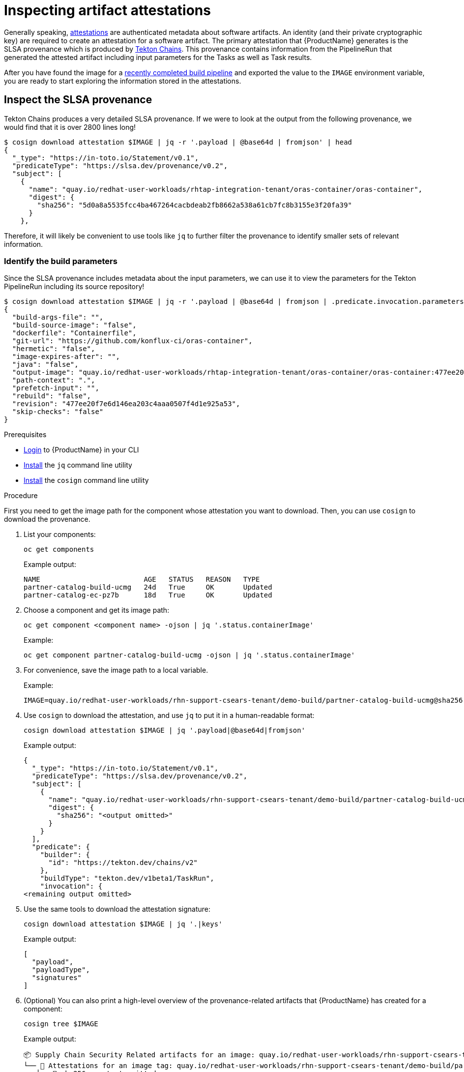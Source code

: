 = Inspecting artifact attestations

Generally speaking, link:https://github.com/in-toto/attestation/blob/main/spec/README.md#in-toto-attestation-framework-spec[attestations] are authenticated metadata about software artifacts. An identity (and their private cryptographic key) are required to create an attestation for a software artifact. The primary attestation that {ProductName} generates is the SLSA provenance which is produced by link:https://tekton.dev/docs/concepts/supply-chain-security/[Tekton Chains]. This provenance contains information from the PipelineRun that generated the attested artifact including input parameters for the Tasks as well as Task results.

After you have found the image for a xref:/how-tos/creating.adoc#finding-the-built-image[recently completed build pipeline] and exported the value to the `IMAGE` environment variable, you are ready to start exploring the information stored in the attestations.

== Inspect the SLSA provenance

Tekton Chains produces a very detailed SLSA provenance. If we were to look at the output from the following provenance, we would find that it is over 2800 lines long!

[source]
--
$ cosign download attestation $IMAGE | jq -r '.payload | @base64d | fromjson' | head
{
  "_type": "https://in-toto.io/Statement/v0.1",
  "predicateType": "https://slsa.dev/provenance/v0.2",
  "subject": [
    {
      "name": "quay.io/redhat-user-workloads/rhtap-integration-tenant/oras-container/oras-container",
      "digest": {
        "sha256": "5d0a8a5535fcc4ba467264cacbdeab2fb8662a538a61cb7fc8b3155e3f20fa39"
      }
    },
--

Therefore, it will likely be convenient to use tools like `jq` to further filter the provenance to identify smaller sets of relevant information.

=== Identify the build parameters

Since the SLSA provenance includes metadata about the input parameters, we can use it to view the parameters for the Tekton PipelineRun including its source repository!

[source]
--
$ cosign download attestation $IMAGE | jq -r '.payload | @base64d | fromjson | .predicate.invocation.parameters'
{
  "build-args-file": "",
  "build-source-image": "false",
  "dockerfile": "Containerfile",
  "git-url": "https://github.com/konflux-ci/oras-container",
  "hermetic": "false",
  "image-expires-after": "",
  "java": "false",
  "output-image": "quay.io/redhat-user-workloads/rhtap-integration-tenant/oras-container/oras-container:477ee20f7e6d146ea203c4aaa0507f4d1e925a53",
  "path-context": ".",
  "prefetch-input": "",
  "rebuild": "false",
  "revision": "477ee20f7e6d146ea203c4aaa0507f4d1e925a53",
  "skip-checks": "false"
}
--

.Prerequisites

* xref:/getting-started/cli.adoc[Login] to {ProductName} in your CLI 
* link:https://stedolan.github.io/jq/download/[Install] the `jq` command line utility 
* link:https://docs.sigstore.dev/cosign/installation/[Install] the `cosign` command line utility

.Procedure

First you need to get the image path for the component whose attestation you want to download. Then, you can use `cosign` to download the provenance. 

. List your components: 

+
[source]
--
oc get components
--

+
Example output:
+
[source]
--
NAME                         AGE   STATUS   REASON   TYPE
partner-catalog-build-ucmg   24d   True     OK       Updated
partner-catalog-ec-pz7b      18d   True     OK       Updated
--

. Choose a component and get its image path: 
+
[source]
--
oc get component <component name> -ojson | jq '.status.containerImage'
--

+
Example:
+
[source]
--
oc get component partner-catalog-build-ucmg -ojson | jq '.status.containerImage'
--

. For convenience, save the image path to a local variable.
+
Example:
+
[source]
--
IMAGE=quay.io/redhat-user-workloads/rhn-support-csears-tenant/demo-build/partner-catalog-build-ucmg@sha256:<output omitted>
--


. Use `cosign` to download the attestation, and use `jq` to put it in a human-readable format: 
+
[source]
--
cosign download attestation $IMAGE | jq '.payload|@base64d|fromjson'
--

+
Example output:
+
[source]
--
{
  "_type": "https://in-toto.io/Statement/v0.1",
  "predicateType": "https://slsa.dev/provenance/v0.2",
  "subject": [
    {
      "name": "quay.io/redhat-user-workloads/rhn-support-csears-tenant/demo-build/partner-catalog-build-ucmg",
      "digest": {
        "sha256": "<output omitted>"
      }
    }
  ],
  "predicate": {
    "builder": {
      "id": "https://tekton.dev/chains/v2"
    },
    "buildType": "tekton.dev/v1beta1/TaskRun",
    "invocation": {
<remaining output omitted>
--

. Use the same tools to download the attestation signature:

+
[source]
--
cosign download attestation $IMAGE | jq '.|keys'
--

+
Example output:
+
[source]
--
[
  "payload",
  "payloadType",
  "signatures"
]
--

+
. (Optional) You can also print a high-level overview of the provenance-related artifacts that {ProductName} has created for a component: 

+
[source]
--
cosign tree $IMAGE
--
+
Example output:
+
[source]
--
📦 Supply Chain Security Related artifacts for an image: quay.io/redhat-user-workloads/rhn-support-csears-tenant/demo-build/partner-catalog-build-ucmg@sha256::<output omitted>
└── 💾 Attestations for an image tag: quay.io/redhat-user-workloads/rhn-support-csears-tenant/demo-build/partner-catalog-build-ucmg:sha256-:<output omitted>.att
   ├── 🍒 sha256::<output omitted>
└── 🔐 Signatures for an image tag: quay.io/redhat-user-workloads/rhn-support-csears-tenant/demo-build/partner-catalog-build-ucmg:sha256-:<output omitted>.sig
 └── 🍒 sha256::<output omitted>
└── 📦 SBOMs for an image tag: quay.io/redhat-user-workloads/rhn-support-csears-tenant/demo-build/partner-catalog-build-ucmg:sha256-:<output omitted>.sbom
  └── 🍒 sha256:<output omitted>
--

== Inspecting the downloaded provenance

The generated provenance includes information from the Tekton PipelineRun that generated the attested artifact. It 

== Additional resources
* Learn about the SLSA framework and xref:/index.adoc#supply-chain-security-through-slsa-conformity[how {ProductName} meets the requirements of SLSA Build Level 3].
* Red Hat's Enterprise Contract (EC) is a powerful tool that you can also use to verify your SLSA provenance; visit link:https://enterprisecontract.dev/docs/user-guide/main/cli.html#_validating_an_image[this page]  to learn how to use the EC CLI tool to verify your provenance. You will need the public key used by Tekton Chains, which you can find by following link:https://enterprisecontract.dev/docs/user-guide/main/cli.html#_finding_the_public_key[these instructions].
